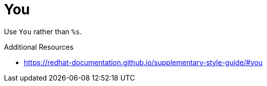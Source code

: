 :navtitle: You
:keywords: reference, rule, You

= You

Use `You` rather than `%s`.

.Additional Resources

* link:https://redhat-documentation.github.io/supplementary-style-guide/#you[]

